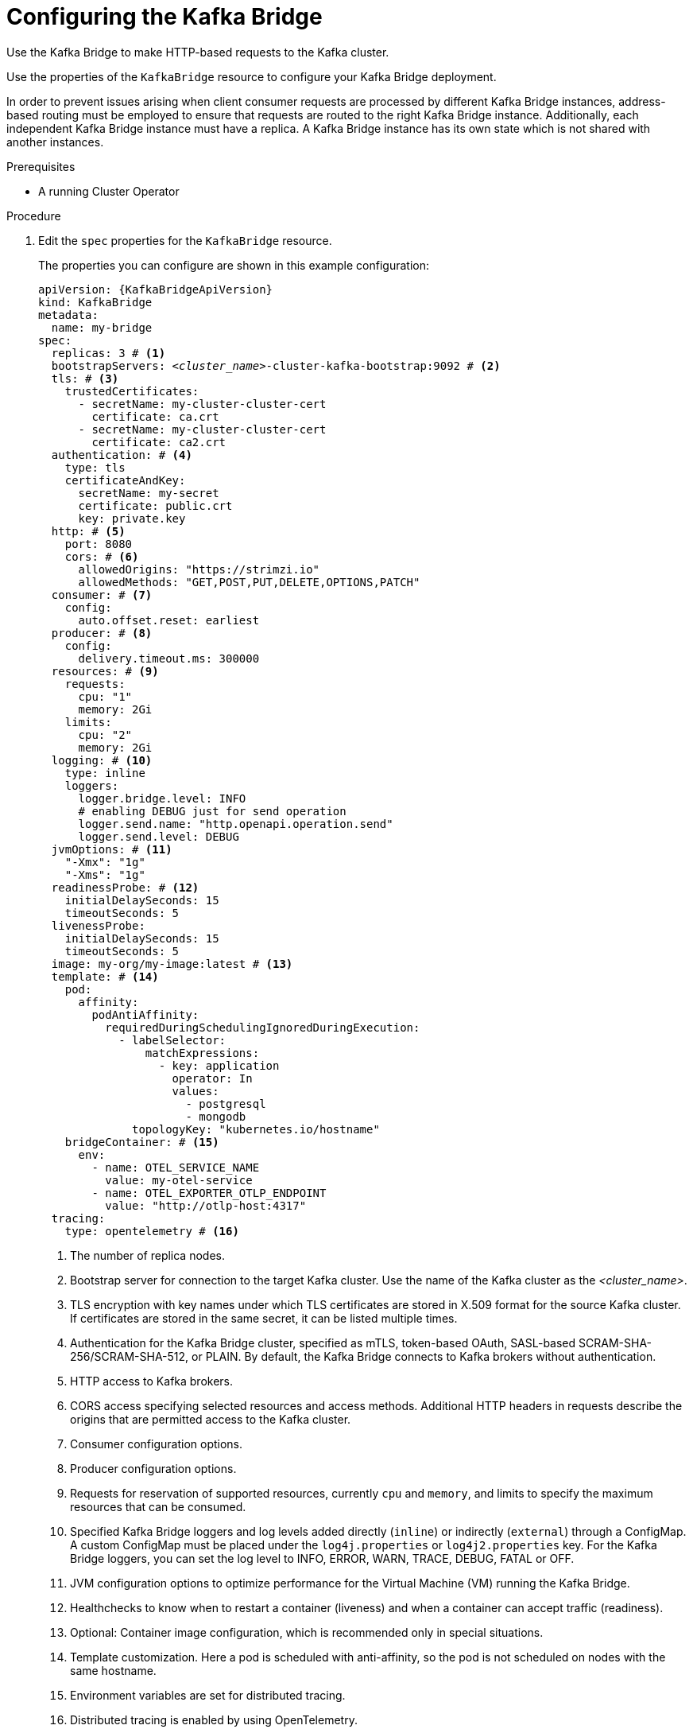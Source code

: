 // Module included in the following assemblies:
//
// assembly-config-kafka-bridge.adoc

[id='proc-config-kafka-bridge-{context}']
= Configuring the Kafka Bridge

Use the Kafka Bridge to make HTTP-based requests to the Kafka cluster.

Use the properties of the `KafkaBridge` resource to configure your Kafka Bridge deployment.

In order to prevent issues arising when client consumer requests are processed by different Kafka Bridge instances, address-based routing must be employed to ensure that requests are routed to the right Kafka Bridge instance.
Additionally, each independent Kafka Bridge instance must have a replica.
A Kafka Bridge instance has its own state which is not shared with another instances.

.Prerequisites

* A running Cluster Operator

.Procedure

. Edit the `spec` properties for the `KafkaBridge` resource.
+
The properties you can configure are shown in this example configuration:
+
[source,yaml,subs="+quotes,attributes"]
----
apiVersion: {KafkaBridgeApiVersion}
kind: KafkaBridge
metadata:
  name: my-bridge
spec:
  replicas: 3 # <1>
  bootstrapServers: _<cluster_name>_-cluster-kafka-bootstrap:9092 # <2>
  tls: # <3>
    trustedCertificates:
      - secretName: my-cluster-cluster-cert
        certificate: ca.crt
      - secretName: my-cluster-cluster-cert
        certificate: ca2.crt
  authentication: # <4>
    type: tls
    certificateAndKey:
      secretName: my-secret
      certificate: public.crt
      key: private.key
  http: # <5>
    port: 8080
    cors: # <6>
      allowedOrigins: "https://strimzi.io"
      allowedMethods: "GET,POST,PUT,DELETE,OPTIONS,PATCH"
  consumer: # <7>
    config:
      auto.offset.reset: earliest
  producer: # <8>
    config:
      delivery.timeout.ms: 300000
  resources: # <9>
    requests:
      cpu: "1"
      memory: 2Gi
    limits:
      cpu: "2"
      memory: 2Gi
  logging: # <10>
    type: inline
    loggers:
      logger.bridge.level: INFO
      # enabling DEBUG just for send operation
      logger.send.name: "http.openapi.operation.send"
      logger.send.level: DEBUG
  jvmOptions: # <11>
    "-Xmx": "1g"
    "-Xms": "1g"
  readinessProbe: # <12>
    initialDelaySeconds: 15
    timeoutSeconds: 5
  livenessProbe:
    initialDelaySeconds: 15
    timeoutSeconds: 5
  image: my-org/my-image:latest # <13>
  template: # <14>
    pod:
      affinity:
        podAntiAffinity:
          requiredDuringSchedulingIgnoredDuringExecution:
            - labelSelector:
                matchExpressions:
                  - key: application
                    operator: In
                    values:
                      - postgresql
                      - mongodb
              topologyKey: "kubernetes.io/hostname"
    bridgeContainer: # <15>
      env:
        - name: OTEL_SERVICE_NAME
          value: my-otel-service
        - name: OTEL_EXPORTER_OTLP_ENDPOINT
          value: "http://otlp-host:4317"
  tracing:
    type: opentelemetry # <16>
----
<1> The number of replica nodes.
<2> Bootstrap server for connection to the target Kafka cluster. Use the name of the Kafka cluster as the _<cluster_name>_.
<3> TLS encryption with key names under which TLS certificates are stored in X.509 format for the source Kafka cluster. If certificates are stored in the same secret, it can be listed multiple times.
<4> Authentication for the Kafka Bridge cluster, specified as mTLS, token-based OAuth, SASL-based SCRAM-SHA-256/SCRAM-SHA-512, or PLAIN.
By default, the Kafka Bridge connects to Kafka brokers without authentication.
<5> HTTP access to Kafka brokers.
<6> CORS access specifying selected resources and access methods. Additional HTTP headers in requests describe the origins that are permitted access to the Kafka cluster.
<7> Consumer configuration options.
<8> Producer configuration options.
<9> Requests for reservation of supported resources, currently `cpu` and `memory`, and limits to specify the maximum resources that can be consumed.
<10> Specified Kafka Bridge loggers and log levels added directly (`inline`) or indirectly (`external`) through a ConfigMap. A custom ConfigMap must be placed under the `log4j.properties` or `log4j2.properties` key. For the Kafka Bridge loggers, you can set the log level to INFO, ERROR, WARN, TRACE, DEBUG, FATAL or OFF.
<11> JVM configuration options to optimize performance for the Virtual Machine (VM) running the Kafka Bridge.
<12> Healthchecks to know when to restart a container (liveness) and when a container can accept traffic (readiness).
<13> Optional: Container image configuration, which is recommended only in special situations.
<14> Template customization. Here a pod is scheduled with anti-affinity, so the pod is not scheduled on nodes with the same hostname.
<15> Environment variables are set for distributed tracing.
<16> Distributed tracing is enabled by using OpenTelemetry.

. Create or update the resource:
+
[source,shell,subs=+quotes]
kubectl apply -f _KAFKA-BRIDGE-CONFIG-FILE_

[role="_additional-resources"]
.Additional resources

* link:{BookURLBridge}[Using the Strimzi Kafka Bridge^]
* xref:assembly-distributed-tracing-str[Introducing distributed tracing]